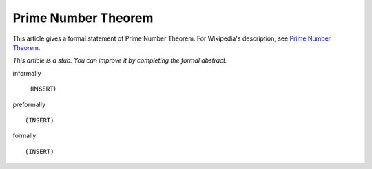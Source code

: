 Prime Number Theorem
--------------------

This article gives a formal statement of Prime Number Theorem.  For Wikipedia's
description, see
`Prime Number Theorem <https://en.wikipedia.org/wiki/Prime_number_theorem>`_.

*This article is a stub. You can improve it by completing
the formal abstract.*

informally

  (INSERT)

preformally ::

  (INSERT)

formally ::

  (INSERT)
